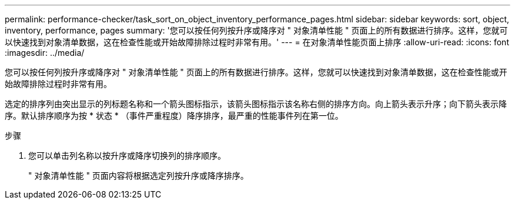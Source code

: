 ---
permalink: performance-checker/task_sort_on_object_inventory_performance_pages.html 
sidebar: sidebar 
keywords: sort, object, inventory, performance, pages 
summary: '您可以按任何列按升序或降序对 " 对象清单性能 " 页面上的所有数据进行排序。这样，您就可以快速找到对象清单数据，这在检查性能或开始故障排除过程时非常有用。' 
---
= 在对象清单性能页面上排序
:allow-uri-read: 
:icons: font
:imagesdir: ../media/


[role="lead"]
您可以按任何列按升序或降序对 " 对象清单性能 " 页面上的所有数据进行排序。这样，您就可以快速找到对象清单数据，这在检查性能或开始故障排除过程时非常有用。

选定的排序列由突出显示的列标题名称和一个箭头图标指示，该箭头图标指示该名称右侧的排序方向。向上箭头表示升序；向下箭头表示降序。默认排序顺序为按 * 状态 * （事件严重程度）降序排序，最严重的性能事件列在第一位。

.步骤
. 您可以单击列名称以按升序或降序切换列的排序顺序。
+
" 对象清单性能 " 页面内容将根据选定列按升序或降序排序。


